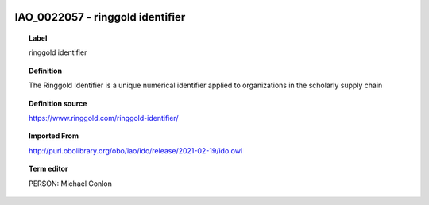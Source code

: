 
  .. index:: 
     single: IAO_0022057; ringgold identifier
     single: ringgold identifier; IAO_0022057

IAO_0022057 - ringgold identifier
====================================================================================

.. topic:: Label

    ringgold identifier

.. topic:: Definition

    The Ringgold Identifier is a unique numerical identifier applied to organizations in the scholarly supply chain

.. topic:: Definition source

    https://www.ringgold.com/ringgold-identifier/

.. topic:: Imported From

    http://purl.obolibrary.org/obo/iao/ido/release/2021-02-19/ido.owl

.. topic:: Term editor

    PERSON: Michael Conlon

